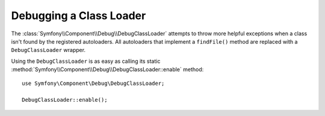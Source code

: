 .. index::
    single: Class Loader; DebugClassLoader
    single: Debug; DebugClassLoader

Debugging a Class Loader
========================

.. versionadded:: 2.4
    The ``DebugClassLoader`` of the Debug component was introduced in Symfony 2.4.
    Previously, it was located in the ClassLoader component.

The :class:`Symfony\\Component\\Debug\\DebugClassLoader` attempts to
throw more helpful exceptions when a class isn't found by the registered
autoloaders. All autoloaders that implement a ``findFile()`` method are replaced
with a ``DebugClassLoader`` wrapper.

Using the ``DebugClassLoader`` is as easy as calling its static
:method:`Symfony\\Component\\Debug\\DebugClassLoader::enable` method::

    use Symfony\Component\Debug\DebugClassLoader;

    DebugClassLoader::enable();

.. versionadded:: 2.5
    Since Symfony 2.5, ``DebugClassLoader`` also checks case mismatches between
    loaded class, declared class and source file names.
